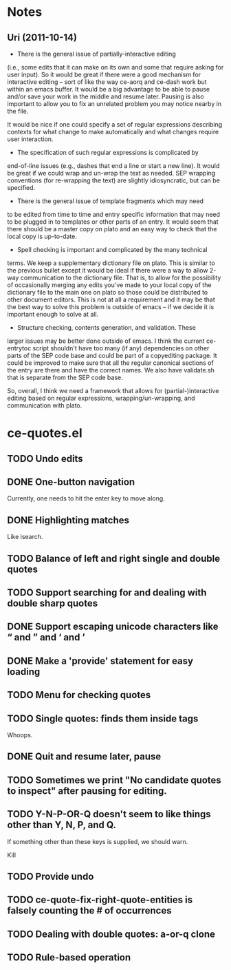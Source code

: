 * Notes
** Uri (2011-10-14)
   - There is the general issue of partially-interactive editing
   (i.e., some edits that it can make on its own and some that require
   asking for user input).  So it would be great if there were a good
   mechanism for interactive editing -- sort of like the way ce-aorq
   and ce-dash work but within an emacs buffer.  It would be a big
   advantage to be able to pause and/or save your work in the middle
   and resume later.  Pausing is also important to allow you to fix an
   unrelated problem you may notice nearby in the file.

   It would be nice if one could specify a set of regular expressions
   describing contexts for what change to make automatically and what
   changes require user interaction.

   - The specification of such regular expressions is complicated by
   end-of-line issues (e.g., dashes that end a line or start a new
   line).  It would be great if we could wrap and un-wrap the text as
   needed. SEP wrapping conventions (for re-wrapping the text) are
   slightly idiosyncratic, but can be specified.

   - There is the general issue of template fragments which may need
   to be edited from time to time and entry specific information that
   may need to be plugged in to templates or other parts of an entry.
   It would seem that there should be a master copy on plato and an
   easy way to check that the local copy is up-to-date.

   - Spell checking is important and complicated by the many technical
   terms.  We keep a supplementary dictionary file on plato.  This is
   similar to the previous bullet except it would be ideal if there
   were a way to allow 2-way communication to the dictionary file.
   That is, to allow for the possibility of occasionally merging any
   edits you've made to your local copy of the dictionary file to the
   main one on plato so those could be distributed to other document
   editors. This is not at all a requirement and it may be that the
   best way to solve this problem is outside of emacs -- if we decide
   it is important enough to solve at all.

   - Structure checking, contents generation, and validation.  These
   larger issues may be better done outside of emacs.  I think the
   current ce-entrytoc script shouldn't have too many (if any)
   dependencies on other parts of the SEP code base and could be part
   of a copyediting package.  It could be improved to make sure that
   all the regular canonical sections of the entry are there and have
   the correct names.  We also have validate.sh that is separate from
   the SEP code base.

   So, overall, I think we need a framework that allows for
   (partial-)interactive editing based on regular expressions,
   wrapping/un-wrapping, and communication with plato.
* ce-quotes.el
** TODO Undo edits
** DONE One-button navigation
   Currently, one needs to hit the enter key to move along.
** DONE Highlighting matches
   Like isearch.
** TODO Balance of left and right single and double quotes
** TODO Support searching for and dealing with double sharp quotes
** DONE Support escaping unicode characters like “ and ” and ‘ and ’
** DONE Make a 'provide' statement for easy loading
** TODO Menu for checking quotes
** TODO Single quotes: finds them inside tags
   Whoops.
** DONE Quit and resume later, pause
** TODO Sometimes we print "No candidate quotes to inspect" after pausing for editing.
** TODO Y-N-P-OR-Q doesn't seem to like things other than Y, N, P, and Q.
   If something other than these keys is supplied, we should warn.

   Kill
** TODO Provide undo
** TODO ce-quote-fix-right-quote-entities is falsely counting the # of occurrences
** TODO Dealing with double quotes: a-or-q clone
** TODO Rule-based operation
